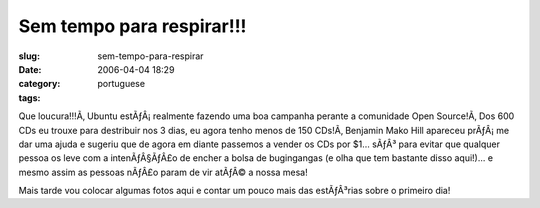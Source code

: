 Sem tempo para respirar!!!
##########################
:slug: sem-tempo-para-respirar
:date: 2006-04-04 18:29
:category:
:tags: portuguese

Que loucura!!!Ã‚ Ubuntu estÃƒÂ¡ realmente fazendo uma boa campanha
perante a comunidade Open Source!Ã‚ Dos 600 CDs eu trouxe para
destribuir nos 3 dias, eu agora tenho menos de 150 CDs!Ã‚ Benjamin Mako
Hill apareceu prÃƒÂ¡ me dar uma ajuda e sugeriu que de agora em diante
passemos a vender os CDs por $1… sÃƒÂ³ para evitar que qualquer pessoa
os leve com a intenÃƒÂ§ÃƒÂ£o de encher a bolsa de bugingangas (e olha
que tem bastante disso aqui!)… e mesmo assim as pessoas nÃƒÂ£o param de
vir atÃƒÂ© a nossa mesa!

Mais tarde vou colocar algumas fotos aqui e contar um pouco mais das
estÃƒÂ³rias sobre o primeiro dia!
